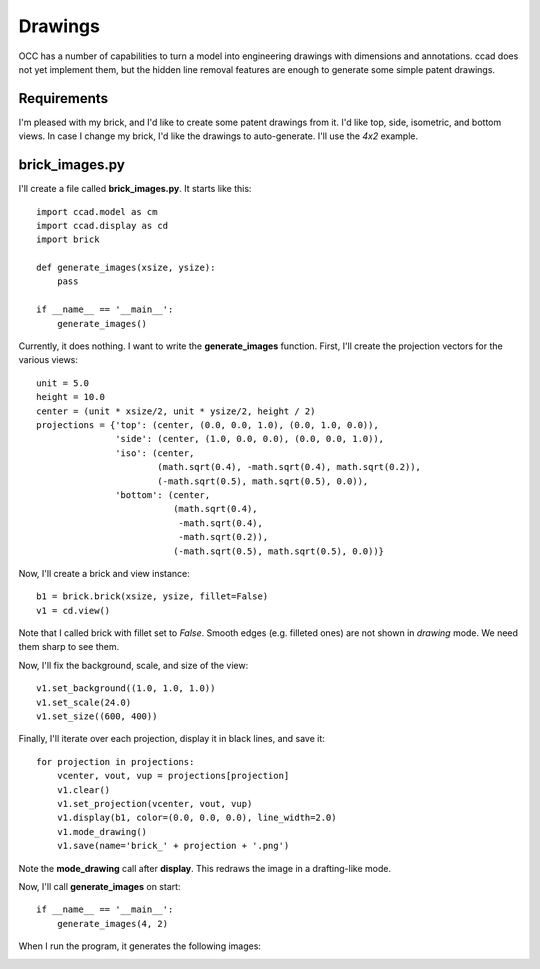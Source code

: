 Drawings
========

OCC has a number of capabilities to turn a model into engineering
drawings with dimensions and annotations.  ccad does not yet implement
them, but the hidden line removal features are enough to generate some
simple patent drawings.

Requirements
------------

I'm pleased with my brick, and I'd like to create some patent drawings
from it.  I'd like top, side, isometric, and bottom views.  In case I
change my brick, I'd like the drawings to auto-generate.  I'll use the
*4x2* example.

brick_images.py
---------------

I'll create a file called **brick_images.py**.  It starts like this::

  import ccad.model as cm
  import ccad.display as cd
  import brick

  def generate_images(xsize, ysize):
      pass

  if __name__ == '__main__':
      generate_images()

Currently, it does nothing.  I want to write the **generate_images**
function.  First, I'll create the projection vectors for the various
views::

      unit = 5.0
      height = 10.0
      center = (unit * xsize/2, unit * ysize/2, height / 2)
      projections = {'top': (center, (0.0, 0.0, 1.0), (0.0, 1.0, 0.0)),
                     'side': (center, (1.0, 0.0, 0.0), (0.0, 0.0, 1.0)),
                     'iso': (center,
                             (math.sqrt(0.4), -math.sqrt(0.4), math.sqrt(0.2)),
                             (-math.sqrt(0.5), math.sqrt(0.5), 0.0)),
                     'bottom': (center,
		                (math.sqrt(0.4),
                                 -math.sqrt(0.4),
                                 -math.sqrt(0.2)),
                                (-math.sqrt(0.5), math.sqrt(0.5), 0.0))}

Now, I'll create a brick and view instance::

      b1 = brick.brick(xsize, ysize, fillet=False)
      v1 = cd.view()

Note that I called brick with fillet set to *False*.  Smooth edges
(e.g. filleted ones) are not shown in *drawing* mode.  We need them
sharp to see them.

Now, I'll fix the background, scale, and size of the view::

      v1.set_background((1.0, 1.0, 1.0))
      v1.set_scale(24.0)
      v1.set_size((600, 400))

Finally, I'll iterate over each projection, display it in black lines,
and save it::

      for projection in projections:
          vcenter, vout, vup = projections[projection]
          v1.clear()
          v1.set_projection(vcenter, vout, vup)
          v1.display(b1, color=(0.0, 0.0, 0.0), line_width=2.0)
          v1.mode_drawing()
          v1.save(name='brick_' + projection + '.png')

Note the **mode_drawing** call after **display**.  This redraws the image
in a drafting-like mode.

Now, I'll call **generate_images** on start::

  if __name__ == '__main__':
      generate_images(4, 2)

When I run the program, it generates the following images:

.. image:: brick_top.png

.. image:: brick_side.png

.. image:: brick_iso.png

.. image:: brick_bottom.png

